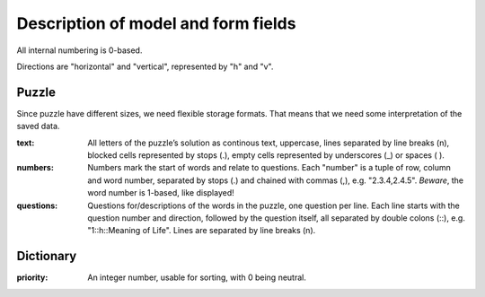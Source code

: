 ------------------------------------
Description of model and form fields
------------------------------------

All internal numbering is 0-based.

Directions are "horizontal" and "vertical", represented by "h" and "v".

Puzzle
======

Since puzzle have different sizes, we need flexible storage formats.
That means that we need some interpretation of the saved data.

:text:
  All letters of the puzzle’s solution as continous text, uppercase,
  lines separated by line breaks (\n), blocked cells represented by stops (.),
  empty cells represented by underscores (_) or spaces ( ).
:numbers:
  Numbers mark the start of words and relate to questions. Each "number" is
  a tuple of row, column and word number, separated by stops (.) and chained
  with commas (,), e.g. "2.3.4,2.4.5".
  *Beware*, the word number is 1-based, like displayed!
:questions:
  Questions for/descriptions of the words in the puzzle, one question per line.
  Each line starts with the question number and direction, followed by the
  question itself, all separated by double colons (::), e.g. "1::h::Meaning of Life".
  Lines are separated by line breaks (\n).


Dictionary
==========

:priority:
  An integer number, usable for sorting, with 0 being neutral.
